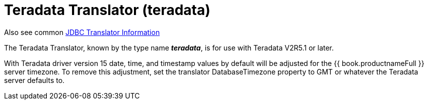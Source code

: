 
= Teradata Translator (teradata)

Also see common link:JDBC_Translators.adoc[JDBC Translator Information]

The Teradata Translator, known by the type name *_teradata_*, is for use with Teradata V2R5.1 or later.

With Teradata driver version 15 date, time, and timestamp values by default will be adjusted for the {{ book.productnameFull }} server timezone. To remove this adjustment, set the translator DatabaseTimezone property to GMT or whatever the Teradata server defaults to.

